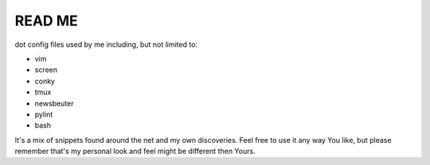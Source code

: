 READ ME
=======

dot config files used by me including, but not limited to:

+ vim
+ screen
+ conky
+ tmux
+ newsbeuter
+ pylint
+ bash

It's a mix of snippets found around the net and my own discoveries.
Feel free to use it any way You like, but please remember that's my personal
look and feel might be different then Yours.

